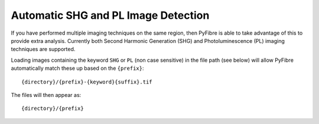 Automatic SHG and PL Image Detection
~~~~~~~~~~~~~~~~~~~~~~~~~~~~~~~~~~~~

If you have performed multiple imaging techniques on the same region, then PyFibre is able to take advantage of this to
provide extra analysis. Currently both Second Harmonic Generation (SHG) and Photoluminescence (PL) imaging techniques
are supported.

Loading images containing the keyword ``SHG`` or ``PL`` (non case sensitive) in the file path (see below) will allow
PyFibre automatically match these up based on the ``{prefix}``::

    {directory}/{prefix}-{keyword}{suffix}.tif

The files will then appear as::

    {directory}/{prefix}


